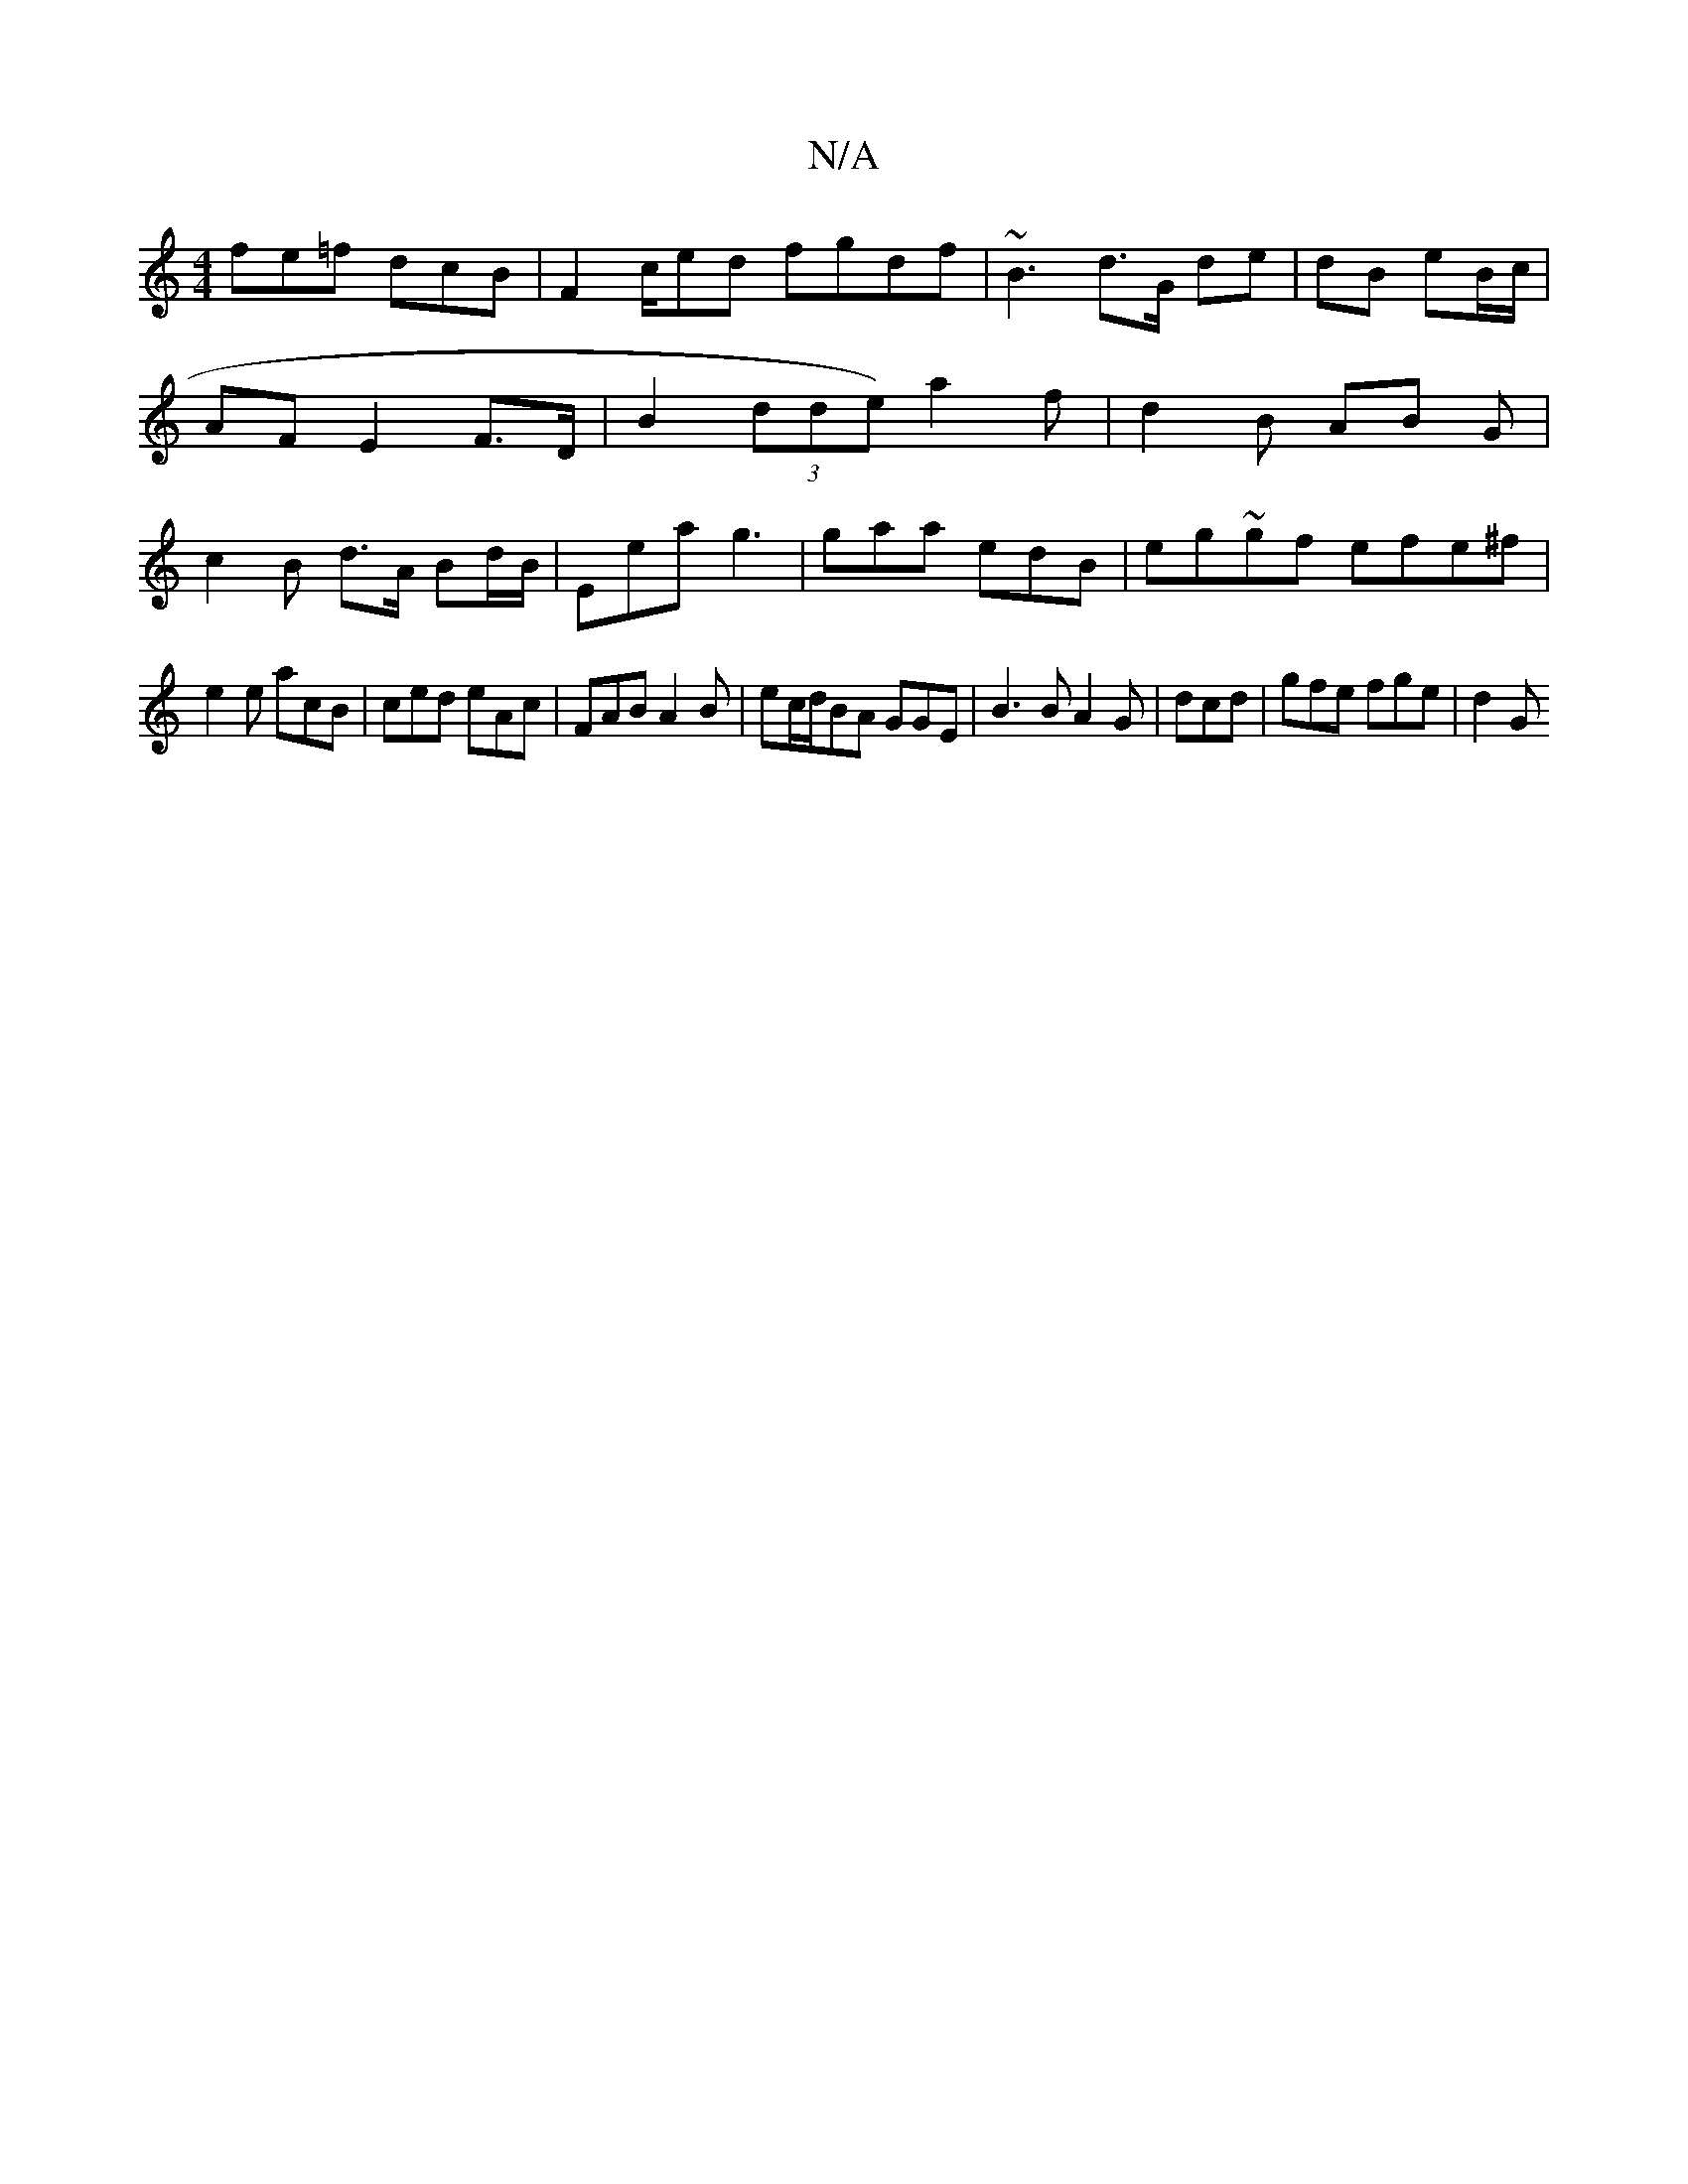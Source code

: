 X:1
T:N/A
M:4/4
R:N/A
K:Cmajor
fe=f dcB|F2c/2ed fgdf | ~B3 d>G de|dB eB/c/|AF E2 F>D | B2 (3dde) a2 f | d2 B AB G | c2 B d>A Bd/B/ | Eea g3|gaa edB|eg~gf efe^f|
e2e acB | ced eAc | FAB A2 B | ec/d/BA GGE|B3B A2G| dcd | gfe fge|d2G 